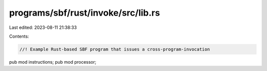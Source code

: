 programs/sbf/rust/invoke/src/lib.rs
===================================

Last edited: 2023-08-11 21:38:33

Contents:

.. code-block:: rs

    //! Example Rust-based SBF program that issues a cross-program-invocation

pub mod instructions;
pub mod processor;


